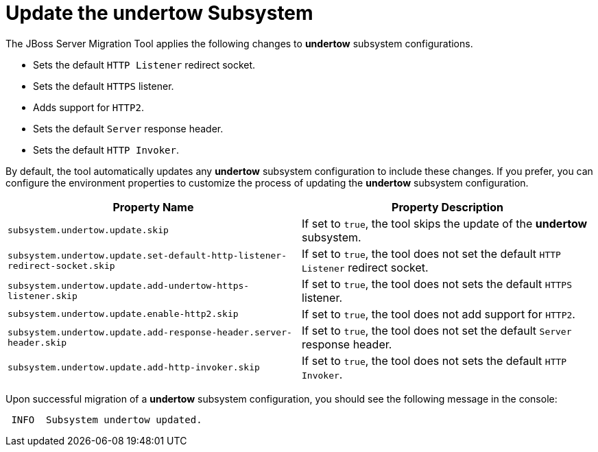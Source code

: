 = Update the undertow Subsystem

The JBoss Server Migration Tool applies the following changes to *undertow* subsystem configurations.

* Sets the default `HTTP Listener` redirect socket.
* Sets the default `HTTPS` listener.
* Adds support for `HTTP2`.
* Sets the default `Server` response header.
* Sets the default `HTTP Invoker`.

By default, the tool automatically updates any *undertow* subsystem configuration to include these changes.
If you prefer, you can configure the environment properties to customize the process of updating the *undertow* subsystem configuration.

|===
| Property Name |Property Description

| `subsystem.undertow.update.skip` | If set to `true`, the tool skips the update of the *undertow* subsystem.
| `subsystem.undertow.update.set-default-http-listener-redirect-socket.skip` | If set to `true`, the tool does not set the default `HTTP Listener` redirect socket.
| `subsystem.undertow.update.add-undertow-https-listener.skip` | If set to `true`, the tool does not sets the default `HTTPS` listener.
| `subsystem.undertow.update.enable-http2.skip` | If set to `true`, the tool does not add support for `HTTP2`.
| `subsystem.undertow.update.add-response-header.server-header.skip` | If set to `true`, the tool does not set the default `Server` response header.
| `subsystem.undertow.update.add-http-invoker.skip` | If set to `true`, the tool does not sets the default `HTTP Invoker`.
|===

Upon successful migration of a *undertow* subsystem configuration, you should see the following message in the console:

[source,options="nowrap"]
----
 INFO  Subsystem undertow updated.
----
